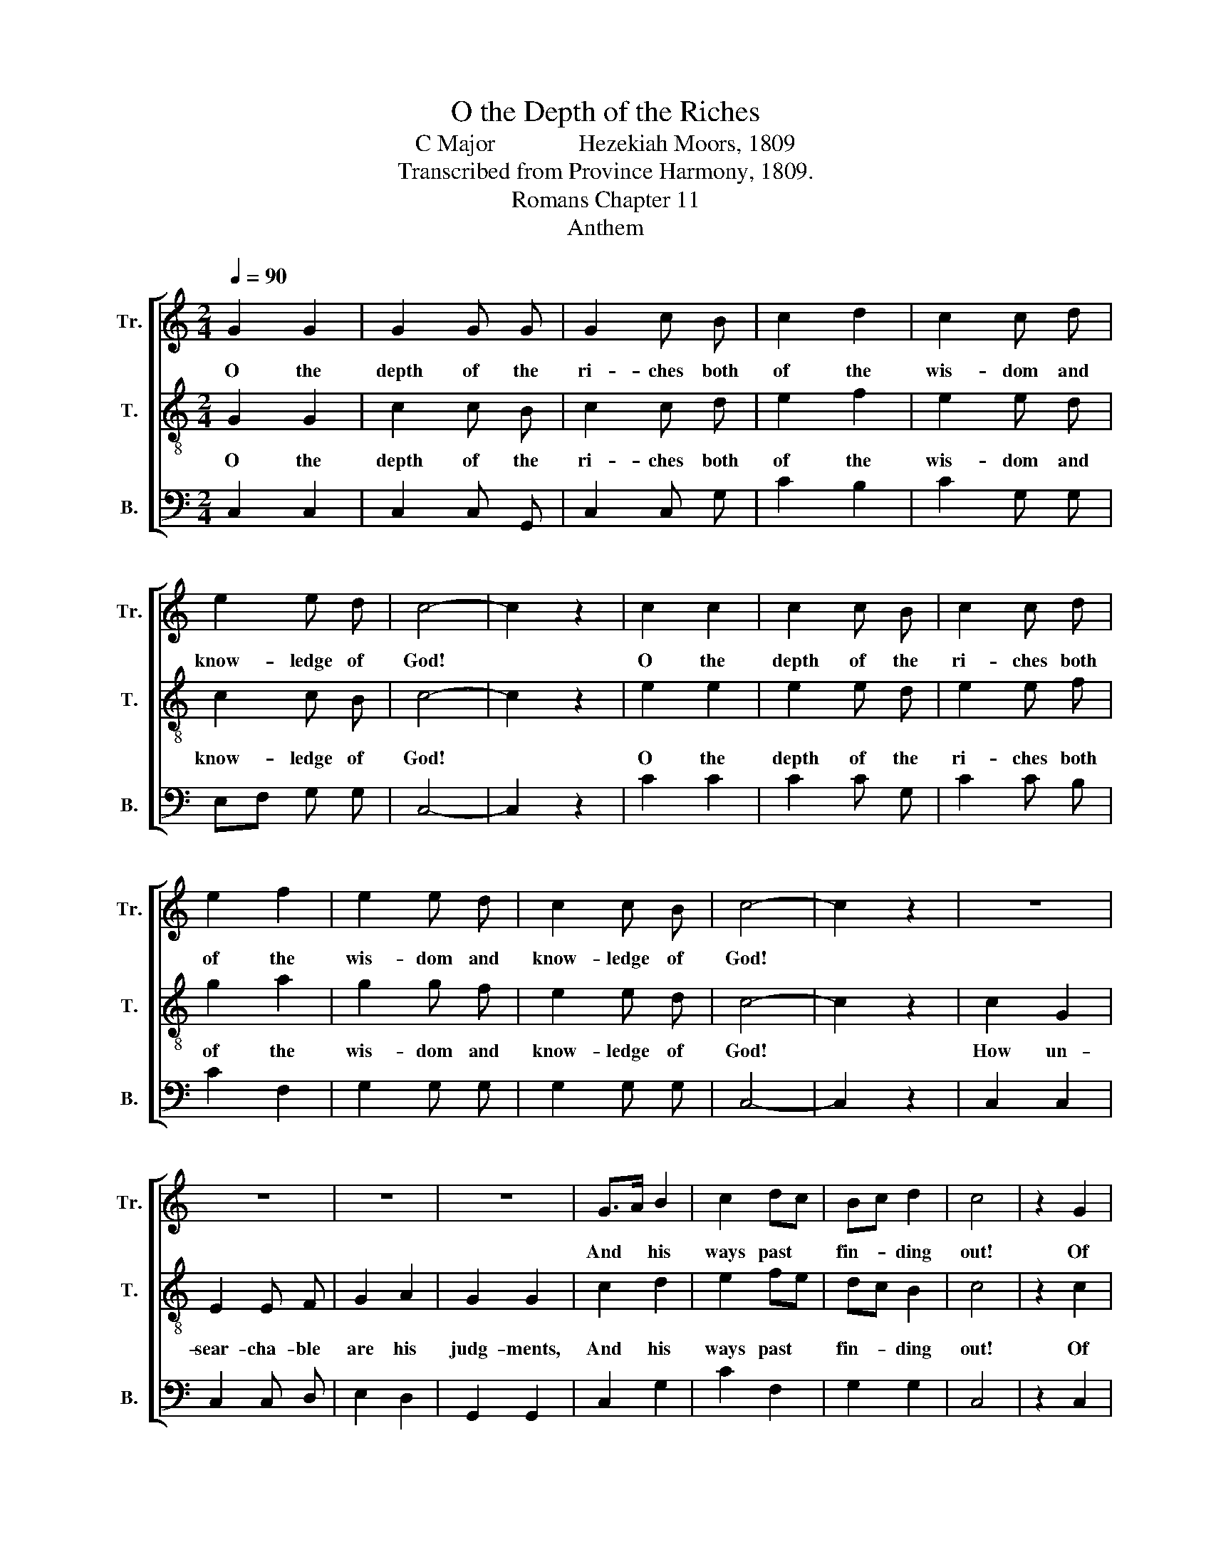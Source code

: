 X:1
T:O the Depth of the Riches
T:C Major              Hezekiah Moors, 1809
T:Transcribed from Province Harmony, 1809.
T:Romans Chapter 11
T:Anthem
%%score [ 1 2 3 ]
L:1/8
Q:1/4=90
M:2/4
K:C
V:1 treble nm="Tr." snm="Tr."
V:2 treble-8 nm="T." snm="T."
V:3 bass nm="B." snm="B."
V:1
 G2 G2 | G2 G G | G2 c B | c2 d2 | c2 c d | e2 e d | c4- | c2 z2 | c2 c2 | c2 c B | c2 c d | %11
w: O the|depth of the|ri- ches both|of the|wis- dom and|know- ledge of|God!||O the|depth of the|ri- ches both|
 e2 f2 | e2 e d | c2 c B | c4- | c2 z2 | z4 | z4 | z4 | z4 | G>A B2 | c2 dc | Bc d2 | c4 | z2 G2 | %25
w: of the|wis- dom and|know- ledge of|God!||||||And * his|ways past *|fin- * ding|out!|Of|
 G2 z B | c G z B | c G z2 | d2 c2 | !fermata!B2 z B | c2 B2 | c G z B | c G z B | c G z B | %34
w: him, and|through him, and|to him|are all|things; to|whom be|glo- ry for-|ev- er and|ev- er, for-|
 c G z B | c G z2 | e4 | (d c2) z | [df]4 | (f e3) |] %40
w: ev- er and|ev- er.|A-|men, *|A-|men. *|
V:2
 G2 G2 | c2 c B | c2 c d | e2 f2 | e2 e d | c2 c B | c4- | c2 z2 | e2 e2 | e2 e d | e2 e f | %11
w: O the|depth of the|ri- ches both|of the|wis- dom and|know- ledge of|God!||O the|depth of the|ri- ches both|
 g2 a2 | g2 g f | e2 e d | c4- | c2 z2 | c2 G2 | E2 E F | G2 A2 | G2 G2 | c2 d2 | e2 fe | dc B2 | %23
w: of the|wis- dom and|know- ledge of|God!||How un-|sear- cha- ble|are his|judg- ments,|And his|ways past *|fin- * ding|
 c4 | z2 c2 | c2 z d | e c z d | e c z2 | B2 c2 | !fermata!d2 z f | e2 d2 | e c z d | e c z d | %33
w: out!|Of|him, and|through him, and|to him|are all|things; to|whom be|glo- ry for-|ev- er and|
 e c z d | e c z d | e c z2 | c4 | (c B2) z | d4 | c4 |] %40
w: ev- er, for-|ev- er and|ev- er.|A-|men, *|A-|men.|
V:3
 C,2 C,2 | C,2 C, G,, | C,2 C, G, | C2 B,2 | C2 G, G, | E,F, G, G, | C,4- | C,2 z2 | C2 C2 | %9
 C2 C G, | C2 C B, | C2 F,2 | G,2 G, G, | G,2 G, G, | C,4- | C,2 z2 | C,2 C,2 | C,2 C, D, | %18
 E,2 D,2 | G,,2 G,,2 | C,2 G,2 | C2 F,2 | G,2 G,2 | C,4 | z2 C,2 | C,2 z G, | C C, z G, | C C, z2 | %28
 G,,2 C,2 | !fermata!G,2 z D | C2 G,2 | C C, z G, | %32
"________________________________________________________________________\nEdited by B. C. Johnston, 2018\n   Grace eighth notes replaced by normal eighth notes in measures 24, 38, and 40." C C, z G, | %33
 C C, z G, | C C, z G, | C C, z2 | C,4 | G,,3 z | G,4 | C,4 |] %40


